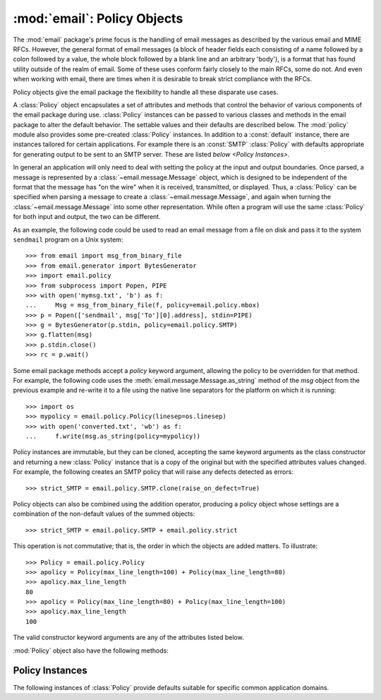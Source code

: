 :mod:`email`: Policy Objects
----------------------------

.. module:: email.policy
   :synopsis: Controlling the parsing and generating of messages

.. versionadded: 3.3


The :mod:`email` package's prime focus is the handling of email messages as
described by the various email and MIME RFCs.  However, the general format of
email messages (a block of header fields each consisting of a name followed by
a colon followed by a value, the whole block followed by a blank line and an
arbitrary 'body'), is a format that has found utility outside of the realm of
email.  Some of these uses conform fairly closely to the main RFCs, some do
not.  And even when working with email, there are times when it is desirable to
break strict compliance with the RFCs.

Policy objects give the email package the flexibility to handle all these
disparate use cases.

A :class:`Policy` object encapsulates a set of attributes and methods that
control the behavior of various components of the email package during use.
:class:`Policy` instances can be passed to various classes and methods in the
email package to alter the default behavior.  The settable values and their
defaults are described below.  The :mod:`policy` module also provides some
pre-created :class:`Policy` instances.  In addition to a :const:`default`
instance, there are instances tailored for certain applications.  For example
there is an :const:`SMTP` :class:`Policy` with defaults appropriate for
generating output to be sent to an SMTP server.  These are listed `below
<Policy Instances>`.

In general an application will only need to deal with setting the policy at the
input and output boundaries.  Once parsed, a message is represented by a
:class:`~email.message.Message` object, which is designed to be independent of
the format that the message has "on the wire" when it is received, transmitted,
or displayed.  Thus, a :class:`Policy` can be specified when parsing a message
to create a :class:`~email.message.Message`, and again when turning the
:class:`~email.message.Message` into some other representation.  While often a
program will use the same :class:`Policy` for both input and output, the two
can be different.

As an example, the following code could be used to read an email message from a
file on disk and pass it to the system ``sendmail`` program on a Unix system::

   >>> from email import msg_from_binary_file
   >>> from email.generator import BytesGenerator
   >>> import email.policy
   >>> from subprocess import Popen, PIPE
   >>> with open('mymsg.txt', 'b') as f:
   ...     Msg = msg_from_binary_file(f, policy=email.policy.mbox)
   >>> p = Popen(['sendmail', msg['To'][0].address], stdin=PIPE)
   >>> g = BytesGenerator(p.stdin, policy=email.policy.SMTP)
   >>> g.flatten(msg)
   >>> p.stdin.close()
   >>> rc = p.wait()

Some email package methods accept a *policy* keyword argument, allowing the
policy to be overridden for that method.  For example, the following code uses
the :meth:`email.message.Message.as_string` method of the *msg* object from the
previous example and re-write it to a file using the native line separators for
the platform on which it is running::

   >>> import os
   >>> mypolicy = email.policy.Policy(linesep=os.linesep)
   >>> with open('converted.txt', 'wb') as f:
   ...     f.write(msg.as_string(policy=mypolicy))

Policy instances are immutable, but they can be cloned, accepting the same
keyword arguments as the class constructor and returning a new :class:`Policy`
instance that is a copy of the original but with the specified attributes
values changed.  For example, the following creates an SMTP policy that will
raise any defects detected as errors::

   >>> strict_SMTP = email.policy.SMTP.clone(raise_on_defect=True)

Policy objects can also be combined using the addition operator, producing a
policy object whose settings are a combination of the non-default values of the
summed objects::

   >>> strict_SMTP = email.policy.SMTP + email.policy.strict

This operation is not commutative; that is, the order in which the objects are
added matters.  To illustrate::

   >>> Policy = email.policy.Policy
   >>> apolicy = Policy(max_line_length=100) + Policy(max_line_length=80)
   >>> apolicy.max_line_length
   80
   >>> apolicy = Policy(max_line_length=80) + Policy(max_line_length=100)
   >>> apolicy.max_line_length
   100


.. class:: Policy(**kw)

   The valid constructor keyword arguments are any of the attributes listed
   below.

   .. attribute:: max_line_length

      The maximum length of any line in the serialized output, not counting the
      end of line character(s).  Default is 78, per :rfc:`5322`.  A value of
      ``0`` or :const:`None` indicates that no line wrapping should be
      done at all.

   .. attribute:: linesep

      The string to be used to terminate lines in serialized output.  The
      default is ``\n`` because that's the internal end-of-line discipline used
      by Python, though ``\r\n`` is required by the RFCs.  See `Policy
      Instances`_ for policies that use an RFC conformant linesep.  Setting it
      to :attr:`os.linesep` may also be useful.

   .. attribute:: must_be_7bit

      If ``True``, data output by a bytes generator is limited to ASCII
      characters.  If :const:`False` (the default), then bytes with the high
      bit set are preserved and/or allowed in certain contexts (for example,
      where possible a content transfer encoding of ``8bit`` will be used).
      String generators act as if ``must_be_7bit`` is ``True`` regardless of
      the policy in effect, since a string cannot represent non-ASCII bytes.

   .. attribute:: raise_on_defect

      If :const:`True`, any defects encountered will be raised as errors.  If
      :const:`False` (the default), defects will be passed to the
      :meth:`register_defect` method.

   :mod:`Policy` object also have the following methods:

   .. method:: handle_defect(obj, defect)

      *obj* is the object on which to register the defect.  *defect* should be
      an instance of a  subclass of :class:`~email.errors.Defect`.
      If :attr:`raise_on_defect`
      is ``True`` the defect is raised as an exception.  Otherwise *obj* and
      *defect* are passed to :meth:`register_defect`.  This method is intended
      to be called by parsers when they encounter defects, and will not be
      called by code that uses the email library unless that code is
      implementing an alternate parser.

   .. method:: register_defect(obj, defect)

      *obj* is the object on which to register the defect.  *defect* should be
      a subclass of :class:`~email.errors.Defect`.  This method is part of the
      public API so that custom ``Policy`` subclasses can implement alternate
      handling of defects.  The default implementation calls the ``append``
      method of the ``defects`` attribute of *obj*.

   .. method:: clone(obj, *kw)

      Return a new :class:`Policy` instance whose attributes have the same
      values as the current instance, except where those attributes are
      given new values by the keyword arguments.


Policy Instances
^^^^^^^^^^^^^^^^

The following instances of :class:`Policy` provide defaults suitable for
specific common application domains.

.. data:: default

   An instance of :class:`Policy` with all defaults unchanged.

.. data:: SMTP

   Output serialized from a message will conform to the email and SMTP
   RFCs.  The only changed attribute is :attr:`linesep`, which is set to
   ``\r\n``.

.. data:: HTTP

   Suitable for use when serializing headers for use in HTTP traffic.
   :attr:`linesep` is set to ``\r\n``, and :attr:`max_line_length` is set to
   :const:`None` (unlimited).

.. data:: strict

   :attr:`raise_on_defect` is set to :const:`True`.
